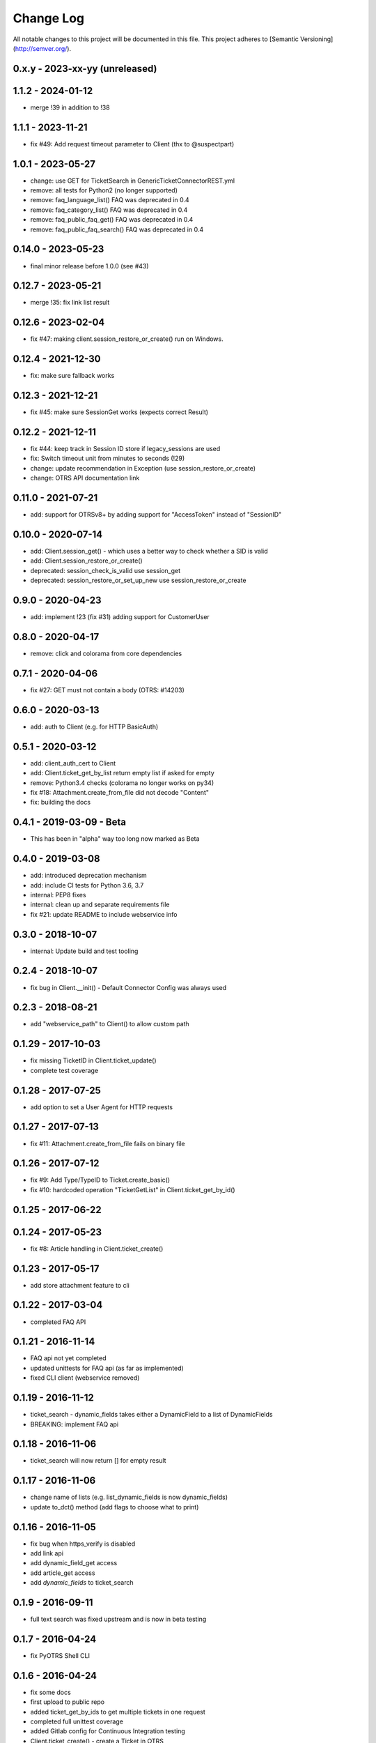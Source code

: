 Change Log
==========

All notable changes to this project will be documented in this file.
This project adheres to [Semantic Versioning](http://semver.org/).

0.x.y - 2023-xx-yy (unreleased)
--------------------------------

1.1.2 - 2024-01-12
-------------------
- merge !39 in addition to !38

1.1.1 - 2023-11-21
-------------------
- fix #49: Add request timeout parameter to Client (thx to @suspectpart)

1.0.1 - 2023-05-27
-------------------
- change: use GET for TicketSearch in GenericTicketConnectorREST.yml
- remove: all tests for Python2 (no longer supported)
- remove: faq_language_list() FAQ was deprecated in 0.4
- remove: faq_category_list() FAQ was deprecated in 0.4
- remove: faq_public_faq_get() FAQ was deprecated in 0.4
- remove: faq_public_faq_search() FAQ was deprecated in 0.4

0.14.0 - 2023-05-23
-------------------
- final minor release before 1.0.0 (see #43)

0.12.7 - 2023-05-21
-------------------
- merge !35: fix link list result

0.12.6 - 2023-02-04
-------------------
- fix #47: making client.session_restore_or_create() run on Windows.

0.12.4 - 2021-12-30
-------------------
- fix: make sure fallback works

0.12.3 - 2021-12-21
-------------------
- fix #45: make sure SessionGet works (expects correct Result)

0.12.2 - 2021-12-11
-------------------
- fix #44: keep track in Session ID store if legacy_sessions are used
- fix: Switch timeout unit from minutes to seconds (!29)
- change: update recommendation in Exception (use session_restore_or_create)
- change: OTRS API documentation link

0.11.0 - 2021-07-21
-------------------
- add: support for OTRSv8+ by adding support for "AccessToken" instead of "SessionID"

0.10.0 - 2020-07-14
-------------------
- add: Client.session_get() - which uses a better way to check whether a SID is valid
- add: Client.session_restore_or_create()
- deprecated: session_check_is_valid use session_get
- deprecated: session_restore_or_set_up_new use session_restore_or_create

0.9.0 - 2020-04-23
------------------
- add: implement !23 (fix #31) adding support for CustomerUser

0.8.0 - 2020-04-17
------------------
- remove:  click and colorama from core dependencies

0.7.1 - 2020-04-06
------------------
- fix #27: GET must not contain a body (OTRS: #14203)

0.6.0 - 2020-03-13
------------------
- add: auth to Client (e.g. for HTTP BasicAuth)

0.5.1 - 2020-03-12
------------------
- add: client_auth_cert to Client
- add: Client.ticket_get_by_list return empty list if asked for empty
- remove: Python3.4 checks (colorama no longer works on py34)
- fix #18: Attachment.create_from_file did not decode "Content"
- fix: building the docs

0.4.1 - 2019-03-09 - Beta
-------------------------
- This has been in "alpha" way too long now marked as Beta

0.4.0 - 2019-03-08
------------------
- add: introduced deprecation mechanism
- add: include CI tests for Python 3.6, 3.7
- internal: PEP8 fixes
- internal: clean up and separate requirements file
- fix #21: update README to include webservice info

0.3.0 - 2018-10-07
------------------
- internal: Update build and test tooling

0.2.4 - 2018-10-07
------------------
- fix bug in Client.__init() - Default Connector Config was always used

0.2.3 - 2018-08-21
------------------
- add "webservice_path" to Client() to allow custom path

0.1.29 - 2017-10-03
-------------------
- fix missing TicketID in Client.ticket_update()
- complete test coverage

0.1.28 - 2017-07-25
-------------------
- add option to set a User Agent for HTTP requests

0.1.27 - 2017-07-13
-------------------
- fix #11: Attachment.create_from_file fails on binary file

0.1.26 - 2017-07-12
-------------------
- fix #9: Add Type/TypeID to Ticket.create_basic()
- fix #10: hardcoded operation "TicketGetList" in Client.ticket_get_by_id()

0.1.25 - 2017-06-22
-------------------

0.1.24 - 2017-05-23
-------------------
- fix #8: Article handling in Client.ticket_create()

0.1.23 - 2017-05-17
-------------------
- add store attachment feature to cli

0.1.22 - 2017-03-04
-------------------
- completed FAQ API

0.1.21 - 2016-11-14
-------------------
- FAQ api not yet completed
- updated unittests for FAQ api (as far as implemented)
- fixed CLI client (webservice removed)

0.1.19 - 2016-11-12
-------------------
- ticket_search - dynamic_fields takes either a DynamicField to a list of DynamicFields
- BREAKING: implement FAQ api

0.1.18 - 2016-11-06
-------------------
- ticket_search will now return [] for empty result

0.1.17 - 2016-11-06
-------------------
- change name of lists (e.g. list_dynamic_fields is now dynamic_fields)
- update to_dct() method (add flags to choose what to print)

0.1.16 - 2016-11-05
-------------------
- fix bug when https_verify is disabled
- add link api
- add dynamic_field_get access
- add article_get access
- add `dynamic_fields` to ticket_search

0.1.9 - 2016-09-11
------------------
- full text search was fixed upstream and is now in beta testing

0.1.7 - 2016-04-24
------------------
- fix PyOTRS Shell CLI

0.1.6 - 2016-04-24
------------------
- fix some docs
- first upload to public repo
- added ticket_get_by_ids to get multiple tickets in one request
- completed full unittest coverage
- added Gitlab config for Continuous Integration testing
- Client.ticket_create() - create a Ticket in OTRS
- Setuptools for proper packaging

0.1.0 - 2016-04-10
------------------
- Initial creation
